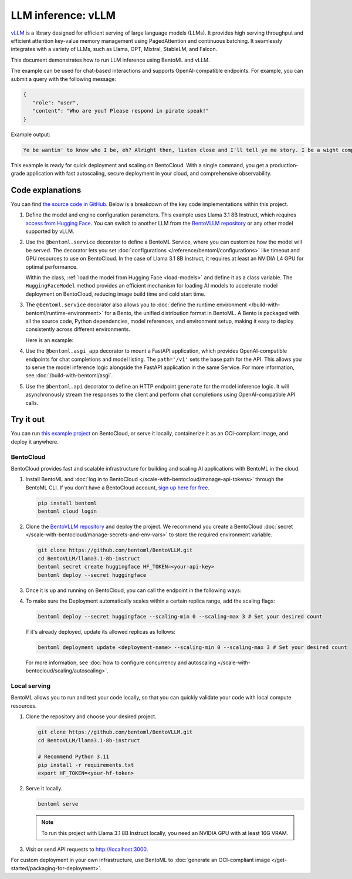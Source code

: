 ===================
LLM inference: vLLM
===================

`vLLM <https://github.com/vllm-project/vllm>`_ is a library designed for efficient serving of large language models (LLMs). It provides high serving throughput and efficient attention key-value memory management using PagedAttention and continuous batching. It seamlessly integrates with a variety of LLMs, such as Llama, OPT, Mixtral, StableLM, and Falcon.

This document demonstrates how to run LLM inference using BentoML and vLLM.

.. raw:: html

    <div style="display: flex; justify-content: space-between; margin-bottom: 20px;">
        <div style="border: 1px solid #ccc; padding: 10px; border-radius: 10px; background-color: #f9f9f9; flex-grow: 1; margin-right: 10px; text-align: center;">
            <img src="https://docs.bentoml.com/en/latest/_static/img/github-mark.png" alt="GitHub" style="vertical-align: middle; width: 24px; height: 24px;">
            <a href="https://github.com/bentoml/BentoVLLM" style="margin-left: 5px; vertical-align: middle;">Source Code</a>
        </div>
        <div style="border: 1px solid #ccc; padding: 10px; border-radius: 10px; background-color: #f9f9f9; flex-grow: 1; margin-left: 10px; text-align: center;">
            <img src="https://docs.bentoml.com/en/latest/_static/img/bentocloud-logo.png" alt="BentoCloud" style="vertical-align: middle; width: 24px; height: 24px;">
            <a href="#bentocloud" style="margin-left: 5px; vertical-align: middle;">Deploy to BentoCloud</a>
        </div>
        <div style="border: 1px solid #ccc; padding: 10px; border-radius: 10px; background-color: #f9f9f9; flex-grow: 1; margin-left: 10px; text-align: center;">
            <img src="https://docs.bentoml.com/en/latest/_static/img/bentoml-icon.png" alt="BentoML" style="vertical-align: middle; width: 24px; height: 24px;">
            <a href="#localserving" style="margin-left: 5px; vertical-align: middle;">Serve with BentoML</a>
        </div>
    </div>

The example can be used for chat-based interactions and supports OpenAI-compatible endpoints. For example, you can submit a query with the following message:

.. code-block:: bash

     {
        "role": "user",
        "content": "Who are you? Please respond in pirate speak!"
     }

Example output:

.. code-block:: bash

    Ye be wantin' to know who I be, eh? Alright then, listen close and I'll tell ye me story. I be a wight computer program, a vast and curious brain with abilities beyond yer wildest dreams. Me name be Assistant, and I be servin' ye now. I can chat, teach, and even spin a yarn or two, like a seasoned pirate narratin' tales o' the high seas. So hoist the colors, me hearty, and let's set sail fer a treasure trove o' knowledge and fun!

This example is ready for quick deployment and scaling on BentoCloud. With a single command, you get a production-grade application with fast autoscaling, secure deployment in your cloud, and comprehensive observability.

.. image:: ../../_static/img/examples/vllm/llama3-1-on-bentocloud.png
    :alt: Screenshot of Llama 3.1 model deployed on BentoCloud showing the chat interface with example prompts and responses

Code explanations
-----------------

You can find `the source code in GitHub <https://github.com/bentoml/BentoVLLM/tree/main/llama3.1-8b-instruct>`_. Below is a breakdown of the key code implementations within this project.

1. Define the model and engine configuration parameters. This example uses Llama 3.1 8B Instruct, which requires `access from Hugging Face <https://huggingface.co/meta-llama/Llama-3.1-8B-Instruct>`_. You can switch to another LLM from the `BentoVLLM repository <https://github.com/bentoml/BentoVLLM>`_ or any other model supported by vLLM.

   .. code-block:: python
      :caption: `service.py`

      ENGINE_CONFIG = {
            'model': 'meta-llama/Meta-Llama-3.1-8B-Instruct',
            'max_model_len': 2048,
            'dtype': 'half',
            'enable_prefix_caching': True,
      }

2. Use the ``@bentoml.service`` decorator to define a BentoML Service, where you can customize how the model will be served. The decorator lets you set :doc:`configurations </reference/bentoml/configurations>` like timeout and GPU resources to use on BentoCloud. In the case of Llama 3.1 8B Instruct, it requires at least an NVIDIA L4 GPU for optimal performance.

   .. code-block:: python
      :caption: `service.py`

      @bentoml.service(
         name='bentovllm-llama3.1-8b-instruct-service',
         traffic={'timeout': 300},
         resources={'gpu': 1, 'gpu_type': 'nvidia-l4'},
         envs=[{'name': 'HF_TOKEN'}],
      )
      class VLLM:
         model_id = ENGINE_CONFIG['model']
         model = bentoml.models.HuggingFaceModel(model_id, exclude=['*.pth', '*.pt'])

         def __init__(self) -> None:
            ...

   Within the class, :ref:`load the model from Hugging Face <load-models>` and define it as a class variable. The ``HuggingFaceModel`` method provides an efficient mechanism for loading AI models to accelerate model deployment on BentoCloud, reducing image build time and cold start time.

3. The ``@bentoml.service`` decorator also allows you to :doc:`define the runtime environment </build-with-bentoml/runtime-environment>` for a Bento, the unified distribution format in BentoML. A Bento is packaged with all the source code, Python dependencies, model references, and environment setup, making it easy to deploy consistently across different environments.

   Here is an example:

   .. code-block:: python
      :caption: `service.py`

      my_image = bentoml.images.PythonImage(python_version='3.11') \
                    .requirements_file("requirements.txt")

      @bentoml.service(
            image=my_image, # Apply the specifications
            ...
      )
      class VLLM:
            ...

4. Use the ``@bentoml.asgi_app`` decorator to mount a FastAPI application, which provides OpenAI-compatible endpoints for chat completions and model listing. The ``path='/v1'`` sets the base path for the API. This allows you to serve the model inference logic alongside the FastAPI application in the same Service. For more information, see :doc:`/build-with-bentoml/asgi`.

   .. code-block:: python
      :caption: `service.py`

      openai_api_app = fastapi.FastAPI()

      @bentoml.asgi_app(openai_api_app, path='/v1')
      @bentoml.service(
          ...
      )
      class VLLM:
          model_id = ENGINE_CONFIG['model']
          model = bentoml.models.HuggingFaceModel(model_id, exclude=['*.pth', '*.pt'])

          def __init__(self) -> None:
              import vllm.entrypoints.openai.api_server as vllm_api_server

              # Define the OpenAI-compatible endpoints
              OPENAI_ENDPOINTS = [
                  ['/chat/completions', vllm_api_server.create_chat_completion, ['POST']],
                  ['/models', vllm_api_server.show_available_models, ['GET']],
              ]

              # Register each endpoint
              for route, endpoint, methods in OPENAI_ENDPOINTS:
                  openai_api_app.add_api_route(path=route, endpoint=endpoint, methods=methods, include_in_schema=True)
              ...

5. Use the ``@bentoml.api`` decorator to define an HTTP endpoint ``generate`` for the model inference logic. It will asynchronously stream the responses to the client and perform chat completions using OpenAI-compatible API calls.

   .. code-block:: python
      :caption: `service.py`

      class VLLM:
          ...

          @bentoml.api
          async def generate(
              self,
              prompt: str = 'Who are you? Please respond in pirate speak!',
              max_tokens: typing_extensions.Annotated[
                  int, annotated_types.Ge(128), annotated_types.Le(MAX_TOKENS)
              ] = MAX_TOKENS,
          ) -> typing.AsyncGenerator[str, None]:
              from openai import AsyncOpenAI

              # Create an AsyncOpenAI client to communicate with the model
              client = AsyncOpenAI(base_url='http://127.0.0.1:3000/v1', api_key='dummy')
              try:
                  # Send the request to OpenAI for chat completion
                  completion = await client.chat.completions.create(
                      model=self.model_id,
                      messages=[dict(role='user', content=[dict(type='text', text=prompt)])],
                      stream=True,
                      max_tokens=max_tokens,
                  )

                  # Stream the results back to the client
                  async for chunk in completion:
                      yield chunk.choices[0].delta.content or ''
              except Exception:
                  # Handle any exceptions by logging the error
                  logger.error(traceback.format_exc())
                  yield 'Internal error found. Check server logs for more information'
                  return

Try it out
----------

You can run `this example project <https://github.com/bentoml/BentoVLLM/tree/main/llama3.1-8b-instruct>`_ on BentoCloud, or serve it locally, containerize it as an OCI-compliant image, and deploy it anywhere.

.. _BentoCloud:

BentoCloud
^^^^^^^^^^

.. raw:: html

    <a id="bentocloud"></a>

BentoCloud provides fast and scalable infrastructure for building and scaling AI applications with BentoML in the cloud.

1. Install BentoML and :doc:`log in to BentoCloud </scale-with-bentocloud/manage-api-tokens>` through the BentoML CLI. If you don't have a BentoCloud account, `sign up here for free <https://www.bentoml.com/>`_.

   .. code-block:: bash

      pip install bentoml
      bentoml cloud login

2. Clone the `BentoVLLM repository <https://github.com/bentoml/BentoVLLM>`_ and deploy the project. We recommend you create a BentoCloud :doc:`secret </scale-with-bentocloud/manage-secrets-and-env-vars>` to store the required environment variable.

   .. code-block:: bash

        git clone https://github.com/bentoml/BentoVLLM.git
        cd BentoVLLM/llama3.1-8b-instruct
        bentoml secret create huggingface HF_TOKEN=<your-api-key>
        bentoml deploy --secret huggingface

3. Once it is up and running on BentoCloud, you can call the endpoint in the following ways:

   .. tab-set::

    .. tab-item:: BentoCloud Playground

		.. image:: ../../_static/img/examples/vllm/llama3-1-on-bentocloud.png
		   :alt: Screenshot of Llama 3.1 model in the BentoCloud Playground interface showing the chat interface for testing the deployed model

    .. tab-item:: Python client

       Create a :doc:`BentoML client </build-with-bentoml/clients>` to call the endpoint. Make sure you replace the Deployment URL with your own on BentoCloud. Refer to :ref:`scale-with-bentocloud/deployment/call-deployment-endpoints:obtain the endpoint url` for details.

       .. code-block:: python

          import bentoml

          with bentoml.SyncHTTPClient("https://bentovllm-llama-3-1-8-b-instruct-service-pozo-e3c1c7db.mt-guc1.bentoml.ai") as client:
                response_generator = client.generate(
                    prompt="Who are you? Please respond in pirate speak!",
                    max_tokens=1024,
                )
                for response in response_generator:
                    print(response, end='')

    .. tab-item:: OpenAI-compatible endpoints

        Set the ``base_url`` parameter as the BentoML server address in the OpenAI client.

        .. code-block:: python

            from openai import OpenAI

            client = OpenAI(base_url='https://bentovllm-llama-3-1-8-b-instruct-service-pozo-e3c1c7db.mt-guc1.bentoml.ai/v1', api_key='na')

            # Use the following func to get the available models
            # client.models.list()

            chat_completion = client.chat.completions.create(
                model="meta-llama/Meta-Llama-3.1-8B-Instruct",
                messages=[
                    {
                        "role": "user",
                        "content": "Who are you? Please respond in pirate speak!"
                    }
                ],
                stream=True,
            )
            for chunk in chat_completion:
                # Extract and print the content of the model's reply
                print(chunk.choices[0].delta.content or "", end="")

        .. seealso::

            For more information, see the `OpenAI API reference documentation <https://platform.openai.com/docs/api-reference/introduction>`_.

        If your Service is deployed with :ref:`protected endpoints on BentoCloud <scale-with-bentocloud/manage-api-tokens:access protected deployments>`, you need to set the environment variable ``OPENAI_API_KEY`` to your BentoCloud API key first.

        .. code-block:: bash

            export OPENAI_API_KEY={YOUR_BENTOCLOUD_API_TOKEN}

        Make sure you replace the Deployment URL in the above code snippet. Refer to :ref:`scale-with-bentocloud/deployment/call-deployment-endpoints:obtain the endpoint url` to retrieve the endpoint URL.

    .. tab-item:: CURL

       .. code-block:: bash

          curl -s -X POST \
            'https://bentovllm-llama-3-1-8-b-instruct-service-pozo-e3c1c7db.mt-guc1.bentoml.ai/generate' \
            -H 'Content-Type: application/json' \
            -d '{
                "max_tokens": 1024,
                "prompt": "Who are you? Please respond in pirate speak!"
            }'

4. To make sure the Deployment automatically scales within a certain replica range, add the scaling flags:

   .. code-block:: bash

      bentoml deploy --secret huggingface --scaling-min 0 --scaling-max 3 # Set your desired count

   If it's already deployed, update its allowed replicas as follows:

   .. code-block:: bash

      bentoml deployment update <deployment-name> --scaling-min 0 --scaling-max 3 # Set your desired count

   For more information, see :doc:`how to configure concurrency and autoscaling </scale-with-bentocloud/scaling/autoscaling>`.

.. _LocalServing:

Local serving
^^^^^^^^^^^^^

.. raw:: html

    <a id="localserving"></a>

BentoML allows you to run and test your code locally, so that you can quickly validate your code with local compute resources.

1. Clone the repository and choose your desired project.

   .. code-block:: bash

        git clone https://github.com/bentoml/BentoVLLM.git
        cd BentoVLLM/llama3.1-8b-instruct

        # Recommend Python 3.11
        pip install -r requirements.txt
        export HF_TOKEN=<your-hf-token>

2. Serve it locally.

   .. code-block:: bash

        bentoml serve

   .. note::

      To run this project with Llama 3.1 8B Instruct locally, you need an NVIDIA GPU with at least 16G VRAM.

3. Visit or send API requests to `http://localhost:3000 <http://localhost:3000/>`_.

For custom deployment in your own infrastructure, use BentoML to :doc:`generate an OCI-compliant image </get-started/packaging-for-deployment>`.
